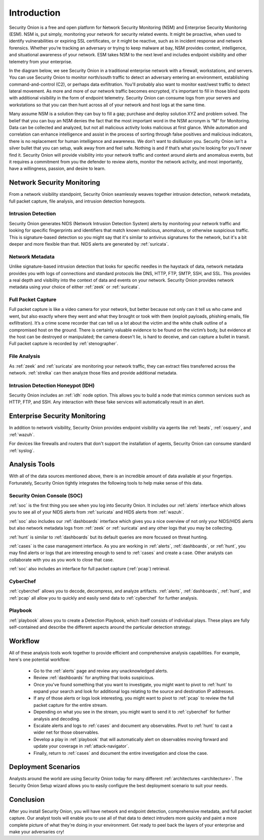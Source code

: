 .. _introduction:

Introduction
============

Security Onion is a free and open platform for Network Security Monitoring (NSM) and Enterprise Security Monitoring (ESM). NSM is, put simply, monitoring your network for security related events. It might be proactive, when used to identify vulnerabilities or expiring SSL certificates, or it might be reactive, such as in incident response and network forensics. Whether you’re tracking an adversary or trying to keep malware at bay, NSM provides context, intelligence, and situational awareness of your network. ESM takes NSM to the next level and includes endpoint visibility and other telemetry from your enterprise.

In the diagram below, we see Security Onion in a traditional enterprise network with a firewall, workstations, and servers. You can use Security Onion to monitor north/south traffic to detect an adversary entering an environment, establishing command-and-control (C2), or perhaps data exfiltration. You'll probably also want to monitor east/west traffic to detect lateral movement. As more and more of our network traffic becomes encrypted, it's important to fill in those blind spots with additional visibility in the form of endpoint telemetry. Security Onion can consume logs from your servers and workstations so that you can then hunt across all of your network and host logs at the same time.

.. image:: images/network-horiz.png
  :target: _images/network-horiz.png
   
Many assume NSM is a solution they can buy to fill a gap; purchase and deploy solution XYZ and problem solved. The belief that you can buy an NSM denies the fact that the most important word in the NSM acronym is “M” for Monitoring. Data can be collected and analyzed, but not all malicious activity looks malicious at first glance. While automation and correlation can enhance intelligence and assist in the process of sorting through false positives and malicious indicators, there is no replacement for human intelligence and awareness. We don’t want to disillusion you. Security Onion isn’t a silver bullet that you can setup, walk away from and feel safe. Nothing is and if that’s what you’re looking for you’ll never find it. Security Onion will provide visibility into your network traffic and context around alerts and anomalous events, but it requires a commitment from you the defender to review alerts, monitor the network activity, and most importantly, have a willingness, passion, and desire to learn.

Network Security Monitoring
---------------------------

From a network visibility standpoint, Security Onion seamlessly weaves together intrusion detection, network metadata, full packet capture, file analysis, and intrusion detection honeypots.

Intrusion Detection
~~~~~~~~~~~~~~~~~~~

Security Onion generates NIDS (Network Intrusion Detection System) alerts by monitoring your network traffic and looking for specific fingerprints and identifiers that match known malicious, anomalous, or otherwise suspicious traffic. This is signature-based detection so you might say that it's similar to antivirus signatures for the network, but it's a bit deeper and more flexible than that. NIDS alerts are generated by :ref:`suricata`.

Network Metadata
~~~~~~~~~~~~~~~~

Unlike signature-based intrusion detection that looks for specific needles in the haystack of data, network metadata provides you with logs of connections and standard protocols like DNS, HTTP, FTP, SMTP, SSH, and SSL. This provides a real depth and visibility into the context of data and events on your network. Security Onion provides network metadata using your choice of either :ref:`zeek` or :ref:`suricata`.

Full Packet Capture
~~~~~~~~~~~~~~~~~~~

Full packet capture is like a video camera for your network, but better because not only can it tell us who came and went, but also exactly where they went and what they brought or took with them (exploit payloads, phishing emails, file exfiltration). It’s a crime scene recorder that can tell us a lot about the victim and the white chalk outline of a compromised host on the ground. There is certainly valuable evidence to be found on the victim’s body, but evidence at the host can be destroyed or manipulated; the camera doesn't lie, is hard to deceive, and can capture a bullet in transit. Full packet capture is recorded by :ref:`stenographer`.

File Analysis
~~~~~~~~~~~~~

As :ref:`zeek` and :ref:`suricata` are monitoring your network traffic, they can extract files transferred across the network. :ref:`strelka` can then analyze those files and provide additional metadata.

Intrusion Detection Honeypot (IDH)
~~~~~~~~~~~~~~~~~~~~~~~~~~~~~~~~~~

Security Onion includes an :ref:`idh` node option. This allows you to build a node that mimics common services such as HTTP, FTP, and SSH. Any interaction with these fake services will automatically result in an alert.

Enterprise Security Monitoring
------------------------------

In addition to network visibility, Security Onion provides endpoint visibility via agents like :ref:`beats`, :ref:`osquery`, and :ref:`wazuh`.

For devices like firewalls and routers that don't support the installation of agents, Security Onion can consume standard :ref:`syslog`.

Analysis Tools
--------------

With all of the data sources mentioned above, there is an incredible amount of data available at your fingertips. Fortunately, Security Onion tightly integrates the following tools to help make sense of this data.

Security Onion Console (SOC)
~~~~~~~~~~~~~~~~~~~~~~~~~~~~

:ref:`soc` is the first thing you see when you log into Security Onion. It includes our :ref:`alerts` interface which allows you to see all of your NIDS alerts from :ref:`suricata` and HIDS alerts from :ref:`wazuh`.

.. image:: images/39_alerts.png
  :target: _images/39_alerts.png

:ref:`soc` also includes our :ref:`dashboards` interface which gives you a nice overview of not only your NIDS/HIDS alerts but also network metadata logs from :ref:`zeek` or :ref:`suricata` and any other logs that you may be collecting. 

.. image:: images/40_dashboards.png
  :target: _images/40_dashboards.png

:ref:`hunt` is similar to :ref:`dashboards` but its default queries are more focused on threat hunting.

.. image:: images/41_hunt.png
  :target: _images/41_hunt.png

:ref:`cases` is the case management interface. As you are working in :ref:`alerts`, :ref:`dashboards`, or :ref:`hunt`, you may find alerts or logs that are interesting enough to send to :ref:`cases` and create a case. Other analysts can collaborate with you as you work to close that case.

.. image:: images/cases.png
  :target: _images/cases.png

:ref:`soc` also includes an interface for full packet capture (:ref:`pcap`) retrieval.

.. image:: images/42_pcap.png
  :target: _images/42_pcap.png

CyberChef
~~~~~~~~~

:ref:`cyberchef` allows you to decode, decompress, and analyze artifacts. :ref:`alerts`, :ref:`dashboards`, :ref:`hunt`, and :ref:`pcap` all allow you to quickly and easily send data to :ref:`cyberchef` for further analysis.

.. image:: images/44_cyberchef.png
  :target: _images/44_cyberchef.png

Playbook
~~~~~~~~

:ref:`playbook` allows you to create a Detection Playbook, which itself consists of individual plays. These plays are fully self-contained and describe the different aspects around the particular detection strategy.

.. image:: https://user-images.githubusercontent.com/1659467/87230271-c5cb0880-c37c-11ea-8a36-24cabf137ed2.png
  :target: https://user-images.githubusercontent.com/1659467/87230271-c5cb0880-c37c-11ea-8a36-24cabf137ed2.png

Workflow
--------

All of these analysis tools work together to provide efficient and comprehensive analysis capabilities. For example, here's one potential workflow:

     - Go to the :ref:`alerts` page and review any unacknowledged alerts.
     - Review :ref:`dashboards` for anything that looks suspicious.
     - Once you've found something that you want to investigate, you might want to pivot to :ref:`hunt` to expand your search and look for additional logs relating to the source and destination IP addresses.
     - If any of those alerts or logs look interesting, you might want to pivot to :ref:`pcap` to review the full packet capture for the entire stream.
     - Depending on what you see in the stream, you might want to send it to :ref:`cyberchef` for further analysis and decoding.
     - Escalate alerts and logs to :ref:`cases` and document any observables. Pivot to :ref:`hunt` to cast a wider net for those observables.
     - Develop a play in :ref:`playbook` that will automatically alert on observables moving forward and update your coverage in :ref:`attack-navigator`.
     - Finally, return to :ref:`cases` and document the entire investigation and close the case.

Deployment Scenarios
--------------------

Analysts around the world are using Security Onion today for many different :ref:`architectures <architecture>`.  The Security Onion Setup wizard allows you to easily configure the best deployment scenario to suit your needs.

Conclusion
----------

After you install Security Onion, you will have network and endpoint detection, comprehensive metadata, and full packet capture. Our analyst tools will enable you to use all of that data to detect intruders more quickly and paint a more complete picture of what they're doing in your environment. Get ready to peel back the layers of your enterprise and make your adversaries cry!
